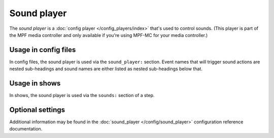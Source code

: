 Sound player
============

The *sound player* is a :doc:`config player </config_players/index>` that's used to control
sounds. (This player is part of the MPF media controller and only available if you're using MPF-MC
for your media controller.)

Usage in config files
---------------------

In config files, the sound player is used via the ``sound_player:`` section.  Event names that
will trigger sound actions are nested sub-headings and sound names are either listed as nested
sub-headings below that.

Usage in shows
--------------

In shows, the sound player is used via the ``sounds:`` section of a step.

Optional settings
-----------------

Additional information may be found in the :doc:`sound_player </config/sound_player>`
configuration reference documentation.


